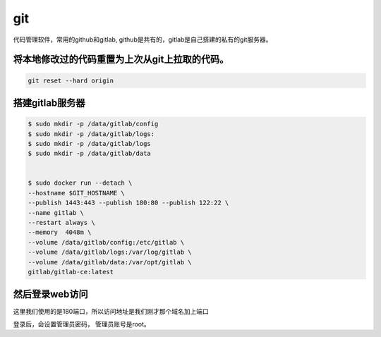 git
####

代码管理软件，常用的github和gitlab, github是共有的，gitlab是自己搭建的私有的git服务器。


将本地修改过的代码重置为上次从git上拉取的代码。
============================================================

.. code-block:: bash

    git reset --hard origin

搭建gitlab服务器
=======================

.. code-block:: bash

    $ sudo mkdir -p /data/gitlab/config
    $ sudo mkdir -p /data/gitlab/logs:
    $ sudo mkdir -p /data/gitlab/logs
    $ sudo mkdir -p /data/gitlab/data


    $ sudo docker run --detach \
    --hostname $GIT_HOSTNAME \
    --publish 1443:443 --publish 180:80 --publish 122:22 \
    --name gitlab \
    --restart always \
    --memory  4048m \
    --volume /data/gitlab/config:/etc/gitlab \
    --volume /data/gitlab/logs:/var/log/gitlab \
    --volume /data/gitlab/data:/var/opt/gitlab \
    gitlab/gitlab-ce:latest


然后登录web访问
========================

这里我们使用的是180端口，所以访问地址是我们刚才那个域名加上端口

登录后，会设置管理员密码， 管理员账号是root。